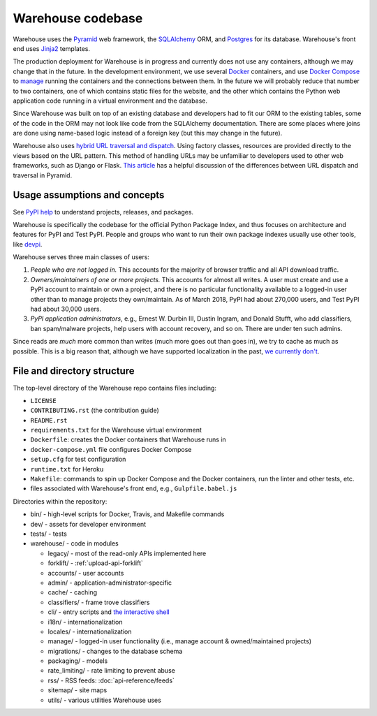 Warehouse codebase
==================

Warehouse uses the
`Pyramid`_ web framework, the
`SQLAlchemy <https://docs.sqlalchemy.org/en/latest/>`__ ORM, and
`Postgres <https://www.postgresql.org/docs/>`__ for its database.
Warehouse's front end uses `Jinja2 <http://jinja.pocoo.org/>`__ templates.

The production deployment for Warehouse is in progress and currently
does not use any containers, although we may change that in the
future. In the development environment, we use several `Docker`_  containers, and use `Docker Compose <https://docs.docker.com/compose/overview/>`__ to `manage <https://github.com/pypa/warehouse/blob/master/docker-compose.yml#L3>`__
running the containers and the connections between them. In the future
we will probably reduce that number to two containers, one of which
contains static files for the website, and the other which contains
the Python web application code running in a virtual environment and
the database.

Since Warehouse was built on top of an existing database and
developers had to fit our ORM to the existing tables, some of the code
in the ORM may not look like code from the SQLAlchemy documentation. There
are some places where joins are done using name-based logic instead of a
foreign key (but this may change in the future).

Warehouse also uses `hybrid URL traversal and dispatch`_. Using
factory classes, resources are provided directly to the views based on the URL
pattern. This method of handling URLs may be unfamiliar to developers used to
other web frameworks, such as Django or Flask. `This article`_ has a helpful
discussion of the differences between URL dispatch and traversal in Pyramid.

Usage assumptions and concepts
------------------------------

See `PyPI help <https://pypi.org/help/#packages>`_ to understand
projects, releases, and packages.

Warehouse is specifically the codebase for the official Python Package
Index, and thus focuses on architecture and features for PyPI and Test
PyPI. People and groups who want to run their own package indexes
usually use other tools, like `devpi
<https://pypi.org/project/devpi-server/>`_.

Warehouse serves three main classes of users:

1. *People who are not logged in.* This accounts for the majority of
   browser traffic and all API download traffic.
2. *Owners/maintainers of one or more projects.* This accounts for
   almost all writes. A user must create and use a PyPI account to
   maintain or own a project, and there is no particular functionality
   available to a logged-in user other than to manage projects they
   own/maintain. As of March 2018, PyPI had about 270,000 users, and
   Test PyPI had about 30,000 users.
3. *PyPI application administrators*, e.g., Ernest W. Durbin III,
   Dustin Ingram, and Donald Stufft, who add classifiers, ban
   spam/malware projects, help users with account recovery, and so
   on. There are under ten such admins.

Since reads are *much* more common than writes (much more goes out than
goes in), we try to cache as much as possible. This is a big reason
that, although we have supported localization in the past, `we currently
don't <https://github.com/pypa/warehouse/issues/1453>`__.

File and directory structure
----------------------------

The top-level directory of the Warehouse repo contains files including:

-  ``LICENSE``
-  ``CONTRIBUTING.rst`` (the contribution guide)
-  ``README.rst``
-  ``requirements.txt`` for the Warehouse virtual environment
-  ``Dockerfile``: creates the Docker containers that Warehouse runs in
-  ``docker-compose.yml`` file configures Docker Compose
-  ``setup.cfg`` for test configuration
-  ``runtime.txt`` for Heroku
-  ``Makefile``: commands to spin up Docker Compose and the Docker
   containers, run the linter and other tests, etc.
-  files associated with Warehouse's front end, e.g.,
   ``Gulpfile.babel.js``

Directories within the repository:

- bin/ - high-level scripts for Docker, Travis, and Makefile commands
- dev/ - assets for developer environment
- tests/ - tests
- warehouse/ - code in modules

  - legacy/ - most of the read-only APIs implemented here
  - forklift/ - :ref:`upload-api-forklift`
  - accounts/ - user accounts
  - admin/ - application-administrator-specific
  - cache/ - caching
  - classifiers/ - frame trove classifiers
  - cli/ - entry scripts and `the interactive shell <https://warehouse.readthedocs.io/development/getting-started/#running-the-interactive-shell>`_
  - i18n/ - internationalization
  - locales/ - internationalization
  - manage/ - logged-in user functionality (i.e., manage account &
    owned/maintained projects)
  - migrations/ - changes to the database schema
  - packaging/ - models
  - rate_limiting/ - rate limiting to prevent abuse
  - rss/ - RSS feeds: :doc:`api-reference/feeds`
  - sitemap/ - site maps
  - utils/ - various utilities Warehouse uses

.. _Pyramid: https://docs.pylonsproject.org/projects/pyramid/en/latest/index.html
.. _Docker: https://docs.docker.com/
.. _hybrid URL traversal and dispatch: https://docs.pylonsproject.org/projects/pyramid/en/latest/narr/hybrid.html
.. _This article: https://docs.pylonsproject.org/projects/pyramid/en/latest/narr/muchadoabouttraversal.html
